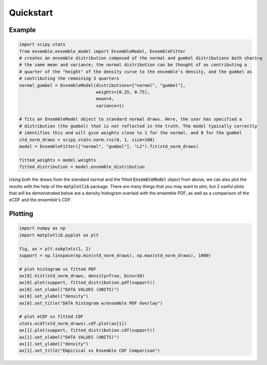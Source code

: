 ==========
Quickstart
==========

Example
-------

.. code-block:: python

    import scipy.stats
    from ensemble.ensemble_model import EnsembleModel, EnsembleFitter
    # creates an ensemble distribution composed of the normal and gumbel distributions both sharing
    # the same mean and variance; the normal distribution can be thought of as contributing a
    # quarter of the "height" of the density curve to the ensemble's density, and the gumbel as
    # contributing the remaining 3 quarters
    normal_gumbel = EnsembleModel(distributions=["normal", "gumbel"],
                                  weights=[0.25, 0.75],
                                  mean=4,
                                  variance=1)

    # fits an EnsembleModel object to standard normal draws. Here, the user has specified a
    # distribution (the gumbel) that is not reflected in the truth. The model typically correctly
    # identifies this and will give weights close to 1 for the normal, and 0 for the gumbel
    std_norm_draws = scipy.stats.norm.rvs(0, 1, size=100)
    model = EnsembleFitter(["normal", "gumbel"], "L2").fit(std_norm_draws)

    fitted_weights = model.weights
    fitted_distribution = model.ensemble_distribution

Using both the draws from the standard normal and the fitted :code:`EnsembleModel` object from
above, we can also plot the results with the help of the :code:`matplotlib` package. There are many
things that you may want to plot, but 2 useful plots that will be demonstrated below are a density
histogram overlaid with the ensemble PDF, as well as a comparison of the eCDF and the ensemble's
CDF.

Plotting
--------

.. code-block:: python

    import numpy as np
    import matplotlib.pyplot as plt

    fig, ax = plt.subplots(1, 2)
    support = np.linspace(np.min(std_norm_draws), np.max(std_norm_draws), 1000)

    # plot histogram vs fitted PDF
    ax[0].hist(std_norm_draws, density=True, bins=30)
    ax[0].plot(support, fitted_distribution.pdf(support))
    ax[0].set_xlabel("DATA VALUES (UNITS)")
    ax[0].set_ylabel("density")
    ax[0].set_title("DATA histogram w/ensemble PDF Overlay")

    # plot eCDF vs fitted CDF
    stats.ecdf(std_norm_draws).cdf.plot(ax[1])
    ax[1].plot(support, fitted_distribution.cdf(support))
    ax[1].set_xlabel("DATA VALUES (UNITS)")
    ax[1].set_ylabel("density")
    ax[1].set_title("Empirical vs Ensemble CDF Comparison")